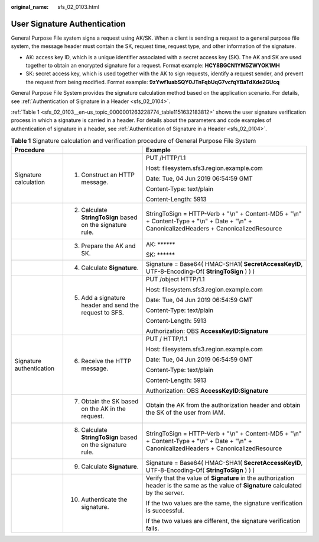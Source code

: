 :original_name: sfs_02_0103.html

.. _sfs_02_0103:

User Signature Authentication
=============================

General Purpose File system signs a request using AK/SK. When a client is sending a request to a general purpose file system, the message header must contain the SK, request time, request type, and other information of the signature.

-  AK: access key ID, which is a unique identifier associated with a secret access key (SK). The AK and SK are used together to obtain an encrypted signature for a request. Format example: **HCY8BGCN1YM5ZWYOK1MH**
-  SK: secret access key, which is used together with the AK to sign requests, identify a request sender, and prevent the request from being modified. Format example: **9zYwf1uabSQY0JTnFqbUqG7vcfqYBaTdXde2GUcq**

General Purpose File System provides the signature calculation method based on the application scenario. For details, see :ref:`Authentication of Signature in a Header <sfs_02_0104>`.

:ref:`Table 1 <sfs_02_0103__en-us_topic_0000001263228774_table1151632183812>` shows the user signature verification process in which a signature is carried in a header. For details about the parameters and code examples of authentication of signature in a header, see :ref:`Authentication of Signature in a Header <sfs_02_0104>`.

.. _sfs_02_0103__en-us_topic_0000001263228774_table1151632183812:

.. table:: **Table 1** Signature calculation and verification procedure of General Purpose File System

   +--------------------------+------------------------------------------------------------+---------------------------------------------------------------------------------------------------------------------------------------------+
   | Procedure                |                                                            | Example                                                                                                                                     |
   +==========================+============================================================+=============================================================================================================================================+
   | Signature calculation    | 1. Construct an HTTP message.                              | PUT /HTTP/1.1                                                                                                                               |
   |                          |                                                            |                                                                                                                                             |
   |                          |                                                            | Host: filesystem.sfs3.region.example.com                                                                                                    |
   |                          |                                                            |                                                                                                                                             |
   |                          |                                                            | Date: Tue, 04 Jun 2019 06:54:59 GMT                                                                                                         |
   |                          |                                                            |                                                                                                                                             |
   |                          |                                                            | Content-Type: text/plain                                                                                                                    |
   |                          |                                                            |                                                                                                                                             |
   |                          |                                                            | Content-Length: 5913                                                                                                                        |
   +--------------------------+------------------------------------------------------------+---------------------------------------------------------------------------------------------------------------------------------------------+
   |                          | 2. Calculate **StringToSign** based on the signature rule. | StringToSign = HTTP-Verb + "\\n" + Content-MD5 + "\\n" + Content-Type + "\\n" + Date + "\\n" + CanonicalizedHeaders + CanonicalizedResource |
   +--------------------------+------------------------------------------------------------+---------------------------------------------------------------------------------------------------------------------------------------------+
   |                          | 3. Prepare the AK and SK.                                  | AK: \*****\*                                                                                                                                |
   |                          |                                                            |                                                                                                                                             |
   |                          |                                                            | SK: \*****\*                                                                                                                                |
   +--------------------------+------------------------------------------------------------+---------------------------------------------------------------------------------------------------------------------------------------------+
   |                          | 4. Calculate **Signature**.                                | Signature = Base64( HMAC-SHA1( **SecretAccessKeyID**, UTF-8-Encoding-Of( **StringToSign** ) ) )                                             |
   +--------------------------+------------------------------------------------------------+---------------------------------------------------------------------------------------------------------------------------------------------+
   |                          | 5. Add a signature header and send the request to SFS.     | PUT /object HTTP/1.1                                                                                                                        |
   |                          |                                                            |                                                                                                                                             |
   |                          |                                                            | Host: filesystem.sfs3.region.example.com                                                                                                    |
   |                          |                                                            |                                                                                                                                             |
   |                          |                                                            | Date: Tue, 04 Jun 2019 06:54:59 GMT                                                                                                         |
   |                          |                                                            |                                                                                                                                             |
   |                          |                                                            | Content-Type: text/plain                                                                                                                    |
   |                          |                                                            |                                                                                                                                             |
   |                          |                                                            | Content-Length: 5913                                                                                                                        |
   |                          |                                                            |                                                                                                                                             |
   |                          |                                                            | Authorization: OBS **AccessKeyID**:**Signature**                                                                                            |
   +--------------------------+------------------------------------------------------------+---------------------------------------------------------------------------------------------------------------------------------------------+
   | Signature authentication | 6. Receive the HTTP message.                               | PUT / HTTP/1.1                                                                                                                              |
   |                          |                                                            |                                                                                                                                             |
   |                          |                                                            | Host: filesystem.sfs3.region.example.com                                                                                                    |
   |                          |                                                            |                                                                                                                                             |
   |                          |                                                            | Date: Tue, 04 Jun 2019 06:54:59 GMT                                                                                                         |
   |                          |                                                            |                                                                                                                                             |
   |                          |                                                            | Content-Type: text/plain                                                                                                                    |
   |                          |                                                            |                                                                                                                                             |
   |                          |                                                            | Content-Length: 5913                                                                                                                        |
   |                          |                                                            |                                                                                                                                             |
   |                          |                                                            | Authorization: OBS **AccessKeyID**:**Signature**                                                                                            |
   +--------------------------+------------------------------------------------------------+---------------------------------------------------------------------------------------------------------------------------------------------+
   |                          | 7. Obtain the SK based on the AK in the request.           | Obtain the AK from the authorization header and obtain the SK of the user from IAM.                                                         |
   +--------------------------+------------------------------------------------------------+---------------------------------------------------------------------------------------------------------------------------------------------+
   |                          | 8. Calculate **StringToSign** based on the signature rule. | StringToSign = HTTP-Verb + "\\n" + Content-MD5 + "\\n" + Content-Type + "\\n" + Date + "\\n" + CanonicalizedHeaders + CanonicalizedResource |
   +--------------------------+------------------------------------------------------------+---------------------------------------------------------------------------------------------------------------------------------------------+
   |                          | 9. Calculate **Signature**.                                | Signature = Base64( HMAC-SHA1( **SecretAccessKeyID**, UTF-8-Encoding-Of( **StringToSign** ) ) )                                             |
   +--------------------------+------------------------------------------------------------+---------------------------------------------------------------------------------------------------------------------------------------------+
   |                          | 10. Authenticate the signature.                            | Verify that the value of **Signature** in the authorization header is the same as the value of **Signature** calculated by the server.      |
   |                          |                                                            |                                                                                                                                             |
   |                          |                                                            | If the two values are the same, the signature verification is successful.                                                                   |
   |                          |                                                            |                                                                                                                                             |
   |                          |                                                            | If the two values are different, the signature verification fails.                                                                          |
   +--------------------------+------------------------------------------------------------+---------------------------------------------------------------------------------------------------------------------------------------------+
